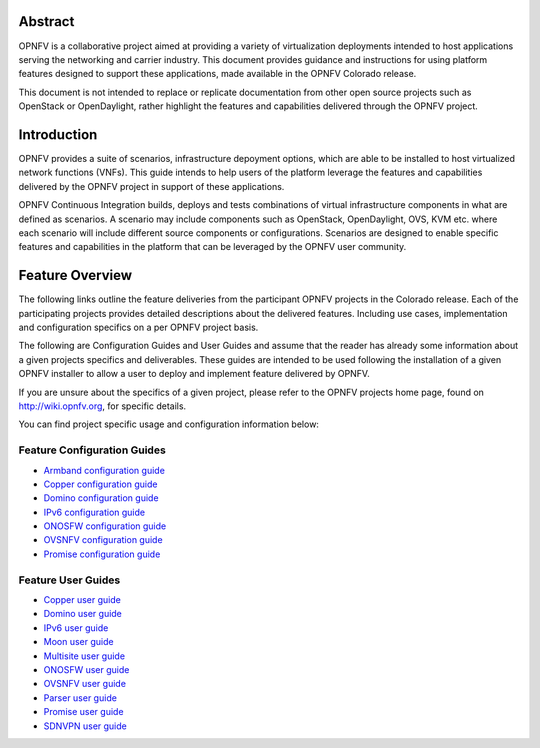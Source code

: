 .. This work is licensed under a Creative Commons Attribution 4.0 International License.
.. http://creativecommons.org/licenses/by/4.0
.. (c) Sofia Wallin (sofia.wallin@ericssion.com)

========
Abstract
========

OPNFV is a collaborative project aimed at providing a variety of virtualization
deployments intended to host applications serving the networking and carrier
industry. This document provides guidance and instructions for using platform
features designed to support these applications, made available in the OPNFV
Colorado release.

This document is not intended to replace or replicate documentation from other
open source projects such as OpenStack or OpenDaylight, rather highlight the
features and capabilities delivered through the OPNFV project.

============
Introduction
============

OPNFV provides a suite of scenarios, infrastructure depoyment options, which
are able to be installed to host virtualized network functions (VNFs).
This guide intends to help users of the platform leverage the features and
capabilities delivered by the OPNFV project in support of these applications.

OPNFV Continuous Integration builds, deploys and tests combinations of virtual
infrastructure components in what are defined as scenarios. A scenario may
include components such as OpenStack, OpenDaylight, OVS, KVM etc. where each
scenario will include different source components or configurations. Scenarios
are designed to enable specific features and capabilities in the platform that
can be leveraged by the OPNFV user community.

================
Feature Overview
================

The following links outline the feature deliveries from the participant OPNFV
projects in the Colorado release. Each of the participating projects provides
detailed descriptions about the delivered features. Including use cases,
implementation and configuration specifics on a per OPNFV project basis.

The following are Configuration Guides and User Guides and assume that the reader has already some
information about a given projects specifics and deliverables. These guides
are intended to be used following the installation of a given OPNFV installer
to allow a user to deploy and implement feature delivered by OPNFV.

If you are unsure about the specifics of a given project, please refer to the
OPNFV projects home page, found on http://wiki.opnfv.org, for specific details.

You can find project specific usage and configuration information below:

Feature Configuration Guides
============================

- `Armband configuration guide <http://artifacts.opnfv.org/armband/colorado/docs/installationprocedure/index.html>`_
- `Copper configuration guide <http://artifacts.opnfv.org/copper/colorado/docs/installationprocedure/index.html>`_
- `Domino configuration guide  <http://artifacts.opnfv.org/domino/colorado/docs/userguide.index.html>`_
- `IPv6 configuration guide <http://artifacts.opnfv.org/ipv6/colorado/docs/installationprocedure/index.html>`_
- `ONOSFW configuration guide <http://artifacts.opnfv.org/onosfw/colorado/installationprocedure/index.html>`_
- `OVSNFV configuration guide <http://artifacts.opnfv.org/ovsnfv/colorado/docs/configguide-single/index.html>`_
- `Promise configuration guide <http://artifacts.opnfv.org/promise/colorado/docs/installationprocedure/index.html>`_


Feature User Guides
===================

- `Copper user guide <http://artifacts.opnfv.org/copper/colorado/docs/userguide/index.html>`_
- `Domino user guide <http://artifacts.opnfv.org/domino/colorado/docs/userguide.index.html>`_
- `IPv6 user guide <http://artifacts.opnfv.org/ipv6/colorado/docs/userguide/index.html>`_
- `Moon user guide <http://artifacts.opnfv.org/moon/colorado/docs/userguide.html>`_
- `Multisite user guide <http://artifacts.opnfv.org/multisite/colorado/docs/userguide/index.html>`_
- `ONOSFW user guide <http://artifacts.opnfv.org/onosfw/colorado/userguide/index.html>`_
- `OVSNFV user guide <http://artifacts.opnfv.org/ovsnfv/colorado/docs/userguide-single/index.html>`_
- `Parser user guide <http://artifacts.opnfv.org/parser/colorado/docs/userguide/index.html>`_
- `Promise user guide <http://artifacts.opnfv.org/promise/colorado/docs/userguide/index.html>`_
- `SDNVPN user guide <http://artifacts.opnfv.org/sdnvpn/colorado/docs/userguide/index.html>`_
